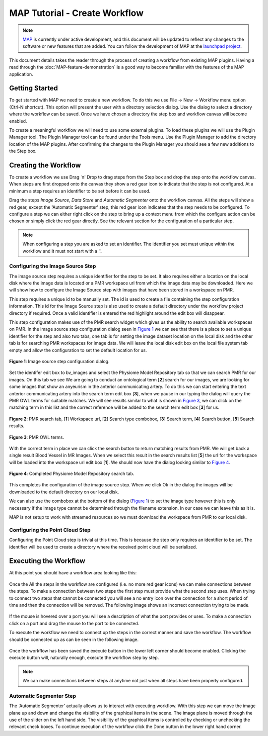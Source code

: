 .. _MAP-tutorial-create:

==============================
MAP Tutorial - Create Workflow
==============================

.. sectionauthor:: Hugh Sorby

.. _launchpad project: http://launchpad.net/mapclient
.. _MAP: https://simtk.org/home/map

.. note::
   `MAP`_ is currently under active development, and this document will be updated to reflect any changes to the software or new features that are added. You can follow the development of MAP at the `launchpad project`_.

This document details takes the reader through the process of creating a workflow from existing MAP plugins.  Having a read through the :doc:`MAP-feature-demonstration` is a good way to become familiar with the features of the MAP application.

Getting Started
===============

To get started with MAP we need to create a new workflow.  To do this we use File -> New -> Workflow menu option (Ctrl-N shortcut).  This option will present the user with a directory selection dialog.  Use the dialog to select a directory where the workflow can be saved.  Once we have chosen a directory the step box and workflow canvas will become enabled.

To create a meaningful workflow we will need to use some external plugins.  To load these plugins we will use the Plugin Manager tool.  The Plugin Manager tool can be found under the Tools menu.  Use the Plugin Manager to add the directory location of the MAP plugins. After confirming the changes to the Plugin Manager you should see a few new additions to the Step box. 

Creating the Workflow
=====================

To create a workflow we use Drag 'n' Drop to drag steps from the Step box and drop the step onto the workflow canvas.  When steps are first dropped onto the canvas they show a red gear icon to indicate that the step is not configured.  At a minimum a step requires an identifier to be set before it can be used.
 
Drag the steps `Image Source`, `Data Store` and `Automatic Segmenter` onto the workflow canvas.  All the steps will show a red gear, except the 'Automatic Segmenter' step, this red gear icon indicates that the step needs to be configured.  To configure a step we can either right click on the step to bring up a context menu from which the configure action can be chosen or simply click the red gear directly.  See the relevant section for the configuration of a particular step.

.. note::
  When configuring a step you are asked to set an identifier.  The identifier you set must unique within the workflow and it must not start with a '.'.


Configuring the Image Source Step
---------------------------------

The image source step requires a unique identifier for the step to be set.  It also requires either a location on the local disk where the image data is located or a PMR workspace url from which the image data may be downloaded.  Here we will show how to configure the Image Source step with images that have been stored in a workspace on PMR.

This step requires a unique id to be manually set.  The id is used to create a file containing the step configuration information.  This id for the Image Source step is also used to create a default directory under the workflow project directory if required.  Once a valid identifier is entered the red highlight around the edit box will disappear.

This step configuration makes use of the PMR search widget which gives us the ability to search available workspaces on PMR.  In the image source step configuration dialog seen in `Figure 1`_ we can see that there is a place to set a unique identifier for the step and also two tabs, one tab is for setting the image dataset location on the local disk and the other tab is for searching PMR workspaces for image data.  We will leave the local disk edit box on the local file system tab empty and allow the configuration to set the default location for us.

.. _`Figure 1`:

.. figure:: resources/images/image_configureblank.png
   :align: center
   :width: 30%
   
   **Figure 1**: Image source step configuration dialog.

Set the identifer edit box to bv_images and select the Physiome Model Repository tab so that we can search PMR for our images.  On this tab we see 
We are going to conduct an ontological term [**2**] search for our images, we are looking for some images that show an anyeurism in the anterior communicating artery.  To do this we can start entering the text anterior communicating artery into the search term edit box [**3**], when we pause in our typing the dialog will query the PMR OWL terms for suitable matches.  We will see results similar to what is shown in `Figure 3`_, we can click on the matching term in this list and the correct reference will be added to the search term edit box [**3**] for us.

.. _`Figure 2`:

.. figure:: resources/images/image_configurepmr.png
   :align: center
   :width: 40%
   
   **Figure 2**: PMR search tab, [**1**] Workspace url, [**2**] Search type combobox, [**3**] Search term, [**4**] Search button, [**5**] Search results.

.. _`Figure 3`:

.. figure:: resources/images/image_owltermscompleter.png
   :align: center
   :width: 30%
   
   **Figure 3**: PMR OWL terms.

With the correct term in place we can click the search button to return matching results from PMR.  We will get back a single result Blood Vessel in MR Images.  When we select this result in the search results list [**5**] the url for the workspace will be loaded into the workspace url edit box [**1**].  We should now have the dialog looking similar to `Figure 4`_.

.. _`Figure 4`:

.. figure:: resources/images/image_antcommartresults.png
   :align: center
   :width: 30%
   
   **Figure 4**: Completed Physiome Model Repository search tab.

This completes the configuration of the image source step.  When we click Ok in the dialog the images will be downloaded to the default directory on our local disk.

We can also use the combobox at the bottom of the dialog (`Figure 1`_) to set the image type however this is only necessary if the image type cannot be determined through the filename extension.  In our case we can leave this as it is.

MAP is not setup to work with streamed resources so we must download the workspace from PMR to our local disk.

Configuring the Point Cloud Step
--------------------------------

Configuring the Point Cloud step is trivial at this time.  This is because the step only requires an identifier to be set.  The identifier will be used to create a directory where the received point cloud will be serialized.

Executing the Workflow
======================

At this point you should have a workflow area looking like this:

.. figure:: resources/images/configured_MAP_1.png
   :align: center
   :width: 75%

Once the All the steps in the workflow are configured (i.e. no more red gear icons) we can make connections between the steps.  To make a connection between two steps the first step must provide what the second step uses.  When trying to connect two steps that cannot be connected you will see a no entry icon over the connection for a short period of time and then the connection will be removed.  The following image shows an incorrect connection trying to be made.

.. figure:: resources/images/error_connection.png
   :align: center
   :width: 55%

If the mouse is hovered over a port you will see a description of what the port provides or uses.  To make a connection click on a port and drag the mouse to the port to be connected. 

To execute the workflow we need to connect up the steps in the correct manner and save the workflow.  The workflow should be connected up as can be seen in the following image.

.. figure:: resources/images/connected_MAP_1.png
   :align: center
   :width: 75%

Once the workflow has been saved the execute button in the lower left corner should become enabled.  Clicking the execute button will, naturally enough, execute the workflow step by step.

.. note::
  We can make connections between steps at anytime not just when all steps have been properly configured.
  
Automatic Segmenter Step
------------------------

The 'Automatic Segmenter' actually allows us to interact with executing workflow.  With this step we can move the image plane up and down and change the visibility of the graphical items in the scene.  The image plane is moved through the use of the slider on the left hand side.  The visibility of the graphical items is controlled by checking or unchecking the relevant check boxes.  To continue execution of the workflow click the Done button in the lower right hand corner.
